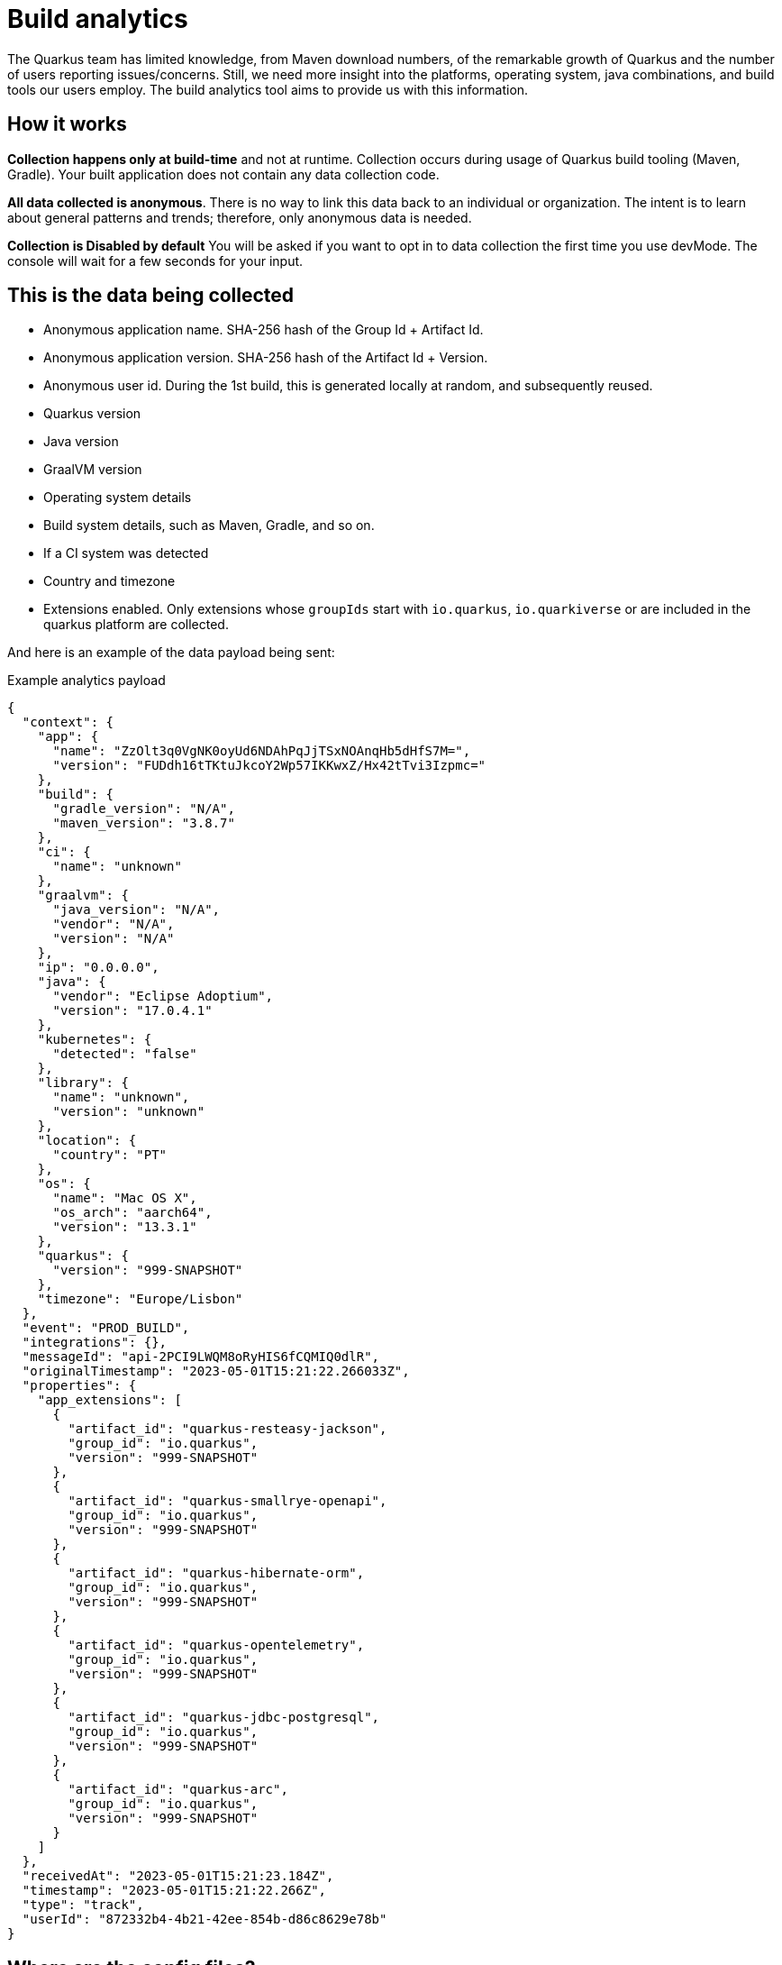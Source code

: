 ////
This guide is maintained in the main Quarkus repository
and pull requests should be submitted there:
https://github.com/quarkusio/quarkus/tree/main/docs/src/main/asciidoc
////
= Build analytics
:categories: analytics
:summary: This guide presents what build analytics is and how to configure it.

The Quarkus team has limited knowledge, from Maven download numbers, of the remarkable growth of Quarkus and the number of users reporting issues/concerns. Still, we need more insight into the platforms, operating system, java combinations, and build tools our users employ.
The build analytics tool aims to provide us with this information.

== How it works

*Collection happens only at build-time* and not at runtime. Collection occurs during usage of Quarkus build tooling (Maven, Gradle). Your built application does not contain any data collection code.

*All data collected is anonymous*. There is no way to link this data back to an individual or organization. The intent is to learn about general patterns and trends; therefore, only anonymous data is needed.

*Collection is Disabled by default* You will be asked if you want to opt in to data collection the first time you use devMode. The console will wait for a few seconds for your input.

== This is the data being collected

* Anonymous application name. SHA-256 hash of the Group Id + Artifact Id.
* Anonymous application version. SHA-256 hash of the Artifact Id + Version.
* Anonymous user id. During the 1st build, this is generated locally at random, and subsequently reused.
* Quarkus version
* Java version
* GraalVM version
* Operating system details
* Build system details, such as Maven, Gradle, and so on.
* If a CI system was detected
* Country and timezone
* Extensions enabled. Only extensions whose `groupIds` start with `io.quarkus`, `io.quarkiverse` or are included in the quarkus platform are collected.

And here is an example of the data payload being sent:

[source,json]
.Example analytics payload
----
{
  "context": {
    "app": {
      "name": "ZzOlt3q0VgNK0oyUd6NDAhPqJjTSxNOAnqHb5dHfS7M=",
      "version": "FUDdh16tTKtuJkcoY2Wp57IKKwxZ/Hx42tTvi3Izpmc="
    },
    "build": {
      "gradle_version": "N/A",
      "maven_version": "3.8.7"
    },
    "ci": {
      "name": "unknown"
    },
    "graalvm": {
      "java_version": "N/A",
      "vendor": "N/A",
      "version": "N/A"
    },
    "ip": "0.0.0.0",
    "java": {
      "vendor": "Eclipse Adoptium",
      "version": "17.0.4.1"
    },
    "kubernetes": {
      "detected": "false"
    },
    "library": {
      "name": "unknown",
      "version": "unknown"
    },
    "location": {
      "country": "PT"
    },
    "os": {
      "name": "Mac OS X",
      "os_arch": "aarch64",
      "version": "13.3.1"
    },
    "quarkus": {
      "version": "999-SNAPSHOT"
    },
    "timezone": "Europe/Lisbon"
  },
  "event": "PROD_BUILD",
  "integrations": {},
  "messageId": "api-2PCI9LWQM8oRyHIS6fCQMIQ0dlR",
  "originalTimestamp": "2023-05-01T15:21:22.266033Z",
  "properties": {
    "app_extensions": [
      {
        "artifact_id": "quarkus-resteasy-jackson",
        "group_id": "io.quarkus",
        "version": "999-SNAPSHOT"
      },
      {
        "artifact_id": "quarkus-smallrye-openapi",
        "group_id": "io.quarkus",
        "version": "999-SNAPSHOT"
      },
      {
        "artifact_id": "quarkus-hibernate-orm",
        "group_id": "io.quarkus",
        "version": "999-SNAPSHOT"
      },
      {
        "artifact_id": "quarkus-opentelemetry",
        "group_id": "io.quarkus",
        "version": "999-SNAPSHOT"
      },
      {
        "artifact_id": "quarkus-jdbc-postgresql",
        "group_id": "io.quarkus",
        "version": "999-SNAPSHOT"
      },
      {
        "artifact_id": "quarkus-arc",
        "group_id": "io.quarkus",
        "version": "999-SNAPSHOT"
      }
    ]
  },
  "receivedAt": "2023-05-01T15:21:23.184Z",
  "timestamp": "2023-05-01T15:21:22.266Z",
  "type": "track",
  "userId": "872332b4-4b21-42ee-854b-d86c8629e78b"
}
----

== Where are the config files?
Analytics configurations are stored at the `.redhat` folder in the user's home directory:

`anonymousId` is the locally generated anonymous user id.

`com.redhat.devtools.quarkus.localconfig` holds if the user has agreed to send analytics data or not.

`com.redhat.devtools.quarkus.remoteconfig` cache of the remote configuration that allows to disable analytics globally.

== Show me the code!

The bulk of the code is implemented in the `analytics-common` module. Data is sent using calls to `io.quarkus.analytics.AnalyticsService.sendAnalytics(...)` from the Maven and Gradle plugins.

The uploaded events are stored under the project's `/target` folder with the name `build-analytics-event.json`.

== How to disable analytics?

*Build time analytics is not active by default.*

If you have opted in and would like to disable build time analytics, you can do so in two ways:

* Globally, by editing the `com.redhat.devtools.quarkus.localconfig` file in the '.redhat' folder of your user’s home directory. Update the file as follows:
[source,json]
----
{"active":false}
----

* Per project, by using the system property `quarkus.analytics.disabled=true` when building the project.

[source,bash]
.Example using maven
----
mvn clean install -Dquarkus.analytics.disabled=true
----

== Configuration
// Build telemetry runs outside quarkus, therefore no @ConfigRoot to generate the config part

|===
| Configuration property | Type | Default

| [[build-analytics.quarkus.analytics.disabled]]`link:#build-analytics.quarkus.analytics.disabled[quarkus.analytics.disabled]`

Values can be `true` or `false`.

Setting this property to `true` will disable the collection of analytics data on that specific project regardless of any other configuration.
| boolean
| false
| [[build-analytics.quarkus.analytics.uri.base]]`link:#build-analytics.quarkus.analytics.uri.base[quarkus.analytics.uri.base]`

Base URL of the analytics service. This is were all the data is sent to.
| String
| "https://api.segment.io/"
| [[build-analytics.quarkus.analytics.timeout]]`link:#build-analytics.quarkus.analytics.timeout[quarkus.analytics.timeout]`

Value in milliseconds for the timeout of the HTTP request to submit the analytics service.
| int
| 3000
|===
